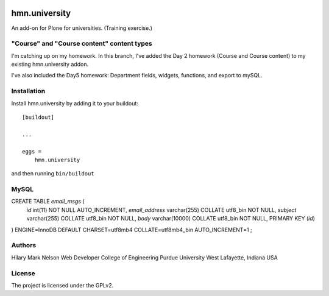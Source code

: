 .. This README is meant for consumption by humans and PyPI. PyPI can render rst files so please do not use Sphinx features.
   If you want to learn more about writing documentation, please check out: http://docs.plone.org/about/documentation_styleguide.html
   This text does not appear on PyPI or github. It is a comment.

.. image:: https://github.com/collective/hmn.university/actions/workflows/plone-package.yml/badge.svg
    :target: https://github.com/collective/hmn.university/actions/workflows/plone-package.yml

.. image:: https://coveralls.io/repos/github/collective/hmn.university/badge.svg?branch=main
    :target: https://coveralls.io/github/collective/hmn.university?branch=main
    :alt: Coveralls

.. image:: https://codecov.io/gh/collective/hmn.university/branch/master/graph/badge.svg
    :target: https://codecov.io/gh/collective/hmn.university

.. image:: https://img.shields.io/pypi/v/hmn.university.svg
    :target: https://pypi.python.org/pypi/hmn.university/
    :alt: Latest Version

.. image:: https://img.shields.io/pypi/status/hmn.university.svg
    :target: https://pypi.python.org/pypi/hmn.university
    :alt: Egg Status

.. image:: https://img.shields.io/pypi/pyversions/hmn.university.svg?style=plastic   :alt: Supported - Python Versions

.. image:: https://img.shields.io/pypi/l/hmn.university.svg
    :target: https://pypi.python.org/pypi/hmn.university/
    :alt: License


==============
hmn.university
==============

An add-on for Plone for universities. (Training exercise.)

"Course" and "Course content" content types
==========

I'm catching up on my homework. In this branch, I've added the Day 2 homework 
(Course and Course content) to my existing hmn.university addon.

I've also included the Day5 homework: Department fields, widgets, functions, 
and export to mySQL.


Installation
============

Install hmn.university by adding it to your buildout::

    [buildout]

    ...

    eggs =
        hmn.university


and then running ``bin/buildout``

MySQL
=====

CREATE TABLE `email_msgs` (
    `id` int(11) NOT NULL AUTO_INCREMENT,
    `email_address` varchar(255) COLLATE utf8_bin NOT NULL,
    `subject` varchar(255) COLLATE utf8_bin NOT NULL,
    `body` varchar(10000) COLLATE utf8_bin NOT NULL,
    PRIMARY KEY (`id`)
) ENGINE=InnoDB DEFAULT CHARSET=utf8mb4 COLLATE=utf8mb4_bin
AUTO_INCREMENT=1 ;


Authors
=======

Hilary Mark Nelson
Web Developer
College of Engineering
Purdue University
West Lafayette, Indiana
USA

License
=======

The project is licensed under the GPLv2.
